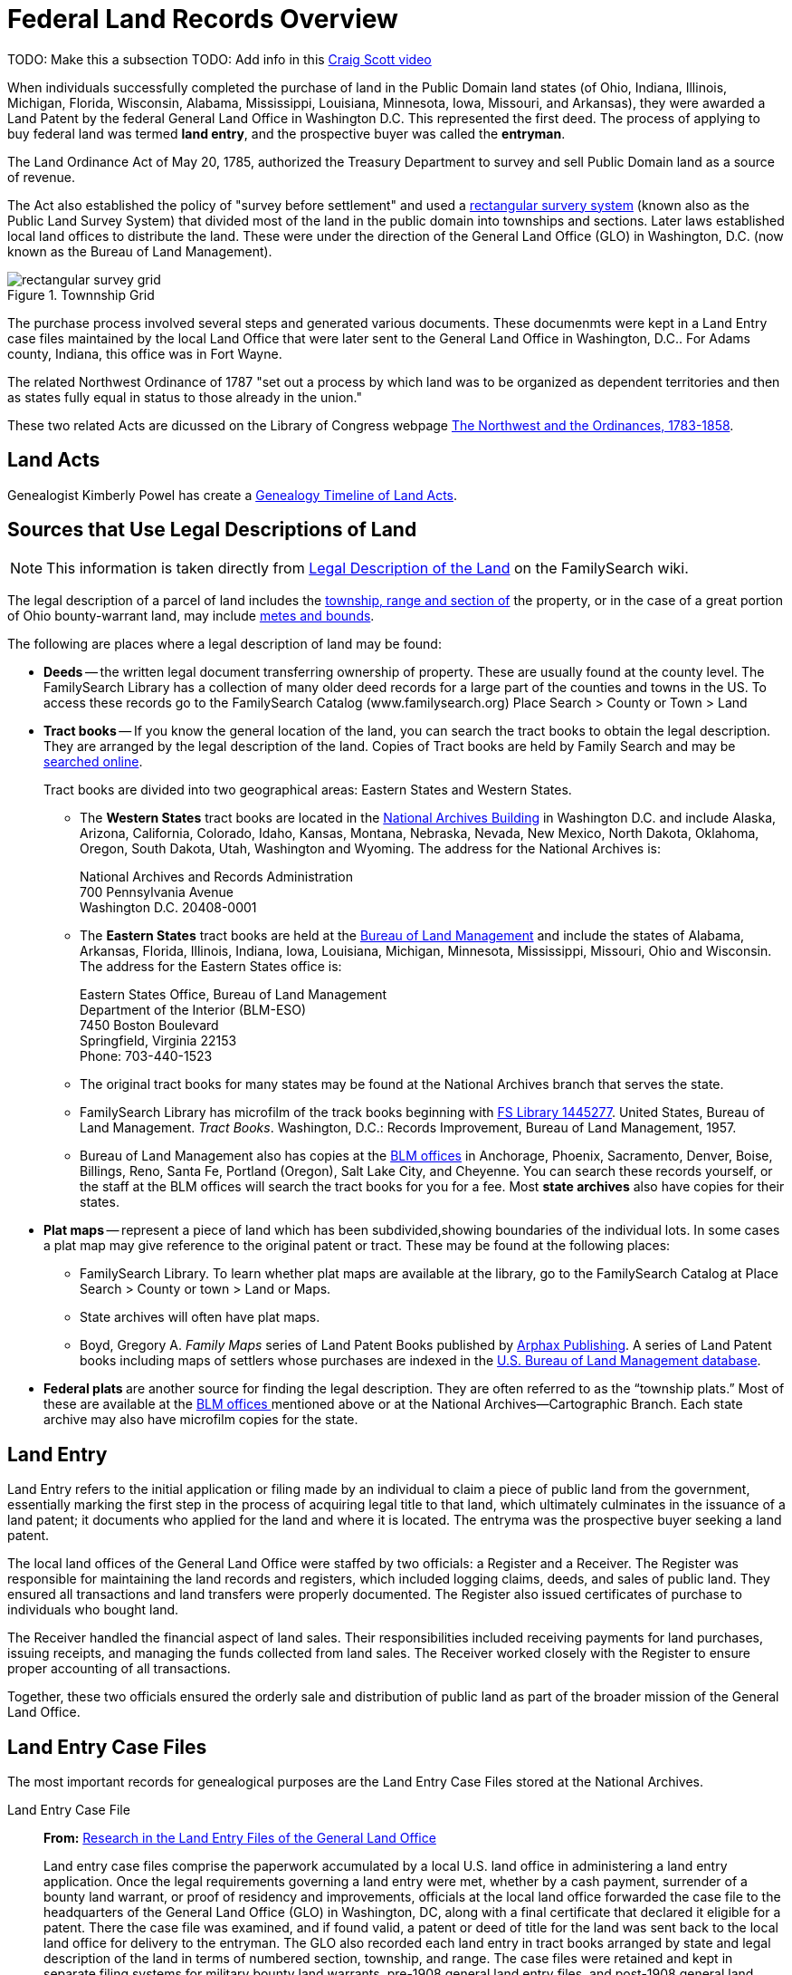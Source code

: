 = Federal Land Records Overview

TODO: Make this a  subsection
TODO: Add info in this link:https://youtu.be/jF0YlWkNcok?si=MLiYXf10Tx4TXwqp[Craig Scott video]

When individuals successfully completed the purchase of land in the Public Domain land states (of Ohio, Indiana, Illinois, Michigan,
Florida, Wisconsin, Alabama, Mississippi, Louisiana, Minnesota, Iowa, Missouri, and Arkansas), they were awarded a Land Patent by
the federal General Land Office in Washington D.C. This represented the first deed. The process of applying to buy federal land
was termed **land entry**, and the prospective buyer was called the **entryman**.

The Land Ordinance Act of May 20, 1785, authorized the Treasury Department to survey and sell Public Domain land as a source of revenue. 

The Act also established the policy of "survey before settlement" and used a link:https://www.familysearch.org/en/wiki/Rectangular_Surveys[
rectangular survery system] (known also as the Public Land Survey System) that divided most of the land in the public domain into townships
and sections. Later laws established local land offices to distribute the land. These were under the direction of the General Land Office
(GLO) in Washington, D.C. (now known as the Bureau of Land Management).

image::rectangular_survey_grid.jpg[title="Townnship Grid", xref=image$rectangular_survey_grid.jpg]

The purchase process involved several steps and generated various documents. These documenmts were kept in a Land Entry case files
maintained by the local Land Office that were later sent to the General Land Office in Washington, D.C.. For Adams county, Indiana,
this office was in Fort Wayne.

The related Northwest Ordinance of 1787 "set out a process by which land was to be organized as dependent territories and then as
states fully equal in status to those already in the union."

These two related Acts are dicussed on the Library of Congress webpage link:https://www.loc.gov/collections/pioneering-the-upper-midwest/articles-and-essays/history-of-the-upper-midwest-overview/northwest-and-ordinances/[The Northwest
and the Ordinances, 1783-1858].

== Land Acts

Genealogist Kimberly Powel has create a link:https://learngenealogy.com/timeline-of-us-public-land-laws/[Genealogy Timeline of Land Acts].

== Sources that Use Legal Descriptions of Land

NOTE: This information is taken directly from link:https://www.familysearch.org/en/wiki/Grants_from_the_Federal_Government_(Public_Domain)#Obtaining_a_Legal_Description_of_the_Land[Legal Description of the Land] 
on the FamilySearch wiki.

The legal description of a parcel of land includes the
https://www.familysearch.org/en/wiki/United_States_Land_Terms_and_Definitions[township&#44;
range and section of] the property, or in the case of a great portion of Ohio bounty-warrant land, may include
https://www.familysearch.org/en/wiki/United_States_Land_Terms_and_Definitions[metes and bounds].

The following are places where a legal description of land may be found:

* **Deeds** -- the written legal document transferring ownership of property.
These are usually found at the county level. The FamilySearch Library has a
collection of many older deed records for a large part of the counties and
towns in the US. To access these records go to the FamilySearch Catalog 
(www.familysearch.org) Place Search > County or Town > Land

* **Tract books** -- If you know the general location of the land, you can
search the tract books to obtain the legal description. They are arranged
by the legal description of the land. Copies of Tract books are held by
Family Search and may be 
https://familysearch.org/search/image/index#uri=https://familysearch.org/recapi/sord/collection/2074276/waypoints[searched
online].
+
Tract books are divided into two geographical areas: Eastern States and
Western States.
+
** The **Western States** tract books are located in the
http://www.archives.gov/dc-metro/washington/index.html[National Archives
Building] in Washington D.C. and include Alaska, Arizona, California,
Colorado, Idaho, Kansas, Montana, Nebraska, Nevada, New Mexico, North
Dakota, Oklahoma, Oregon, South Dakota, Utah, Washington and Wyoming.
The address for the National Archives is: +
+
National Archives and Records Administration +
700 Pennsylvania Avenue +
Washington D.C. 20408-0001 +
+
** The **Eastern States** tract books are held at the
http://www.blm.gov/es/st/en/prog/lands.html[Bureau of Land Management]
and include the states of Alabama, Arkansas, Florida, Illinois, Indiana,
Iowa, Louisiana, Michigan, Minnesota, Mississippi, Missouri, Ohio and
Wisconsin. The address for the Eastern States office is: 
+
Eastern States Office, Bureau of Land Management +
Department of the Interior (BLM-ESO) +
7450 Boston Boulevard +
Springfield, Virginia 22153 +
Phone: 703-440-1523 +
+
** The original tract books for many states may be found at the National
Archives branch that serves the state. 
+
** FamilySearch Library has microfilm of the track books beginning with
https://www.familysearch.org/search/catalog/results#count=20&query=%2Bfilm_number%3A1445277[FS
Library 1445277]. United States, Bureau of Land Management. _Tract
Books_. Washington, D.C.: Records Improvement, Bureau of Land
Management, 1957.
+
** Bureau of Land Management also has copies at the
http://www.cadastral.com/cad-off.htm[BLM offices] in Anchorage, Phoenix,
Sacramento, Denver, Boise, Billings, Reno, Santa Fe, Portland (Oregon),
Salt Lake City, and Cheyenne. You can search these records yourself, or
the staff at the BLM offices will search the tract books for you for a
fee. Most **state archives** also have copies for their states.

* **Plat maps** -- represent a piece of land which has been subdivided,showing
boundaries of the individual lots. In some cases a plat map may give
reference to the original patent or tract. These may be found at the
following places:
+
** FamilySearch Library. To learn whether plat maps are available at the
library, go to the FamilySearch Catalog at Place Search > County or town
> Land or Maps.
+
** State archives will often have plat maps.
+
** Boyd, Gregory A. _Family Maps_ series of Land Patent Books published by
http://www.arphax.com/[Arphax Publishing]. A series of Land Patent books
including maps of settlers whose purchases are indexed in the
http://www.glorecords.blm.gov/[U.S. Bureau of Land Management database].

* **Federal plats **are another source for finding the legal description.
They are often referred to as the “township plats.” Most of these are
available at the http://www.cadastral.com/cad-off.htm[BLM offices
]mentioned above or at the National Archives—Cartographic Branch. Each
state archive may also have microfilm copies for the state.

== Land Entry

Land Entry refers to the initial application or filing made by an individual to claim a piece of public land from the
government, essentially marking the first step in the process of acquiring legal title to that land, which ultimately
culminates in the issuance of a land patent; it documents who applied for the land and where it is located. The entryma
was the prospective buyer seeking a land patent.

The local land offices of the General Land Office were staffed by two officials: a Register and a Receiver. The Register was
responsible for maintaining the land records and registers, which included logging claims, deeds, and sales of public land. They
ensured all transactions and land transfers were properly documented. The Register also issued certificates of purchase to
individuals who bought land.

The Receiver handled the financial aspect of land sales. Their responsibilities included receiving payments for land
purchases, issuing receipts, and managing the funds collected from land sales. The Receiver worked closely with the Register
to ensure proper accounting of all transactions.

Together, these two officials ensured the orderly sale and distribution of public land as part of the broader mission of the
General Land Office.

== Land Entry Case Files

The most important records for genealogical purposes are the Land Entry Case Files stored at the National Archives.

Land Entry Case File::

**From:** link:https://www.archives.gov/files/publications/ref-info-papers/rip114.pdf[Research in the Land Entry Files of the General Land Office] +
+
Land entry case files comprise the paperwork accumulated by a local U.S.  land office in administering a land entry
application. Once the legal requirements governing a land entry were met, whether by a cash payment, surrender of a
bounty land warrant, or proof of residency and improvements, officials at the local land office forwarded the case file
to the headquarters of the General Land Office (GLO) in Washington, DC, along with a final certificate that declared it
eligible for a patent. There the case file was examined, and if found valid, a patent or deed of title for the land was
sent back to the local land office for delivery to the entryman. The GLO also recorded each land entry in tract books
arranged by state and legal description of the land in terms of numbered section, township, and range. The case files
were retained and kept in separate filing systems for military bounty land warrants, pre-1908 general land entry files,
and post-1908 general land entry files.

The information needed to order a Land Entry Case Files can be seen on the link:https://www.archives.gov/forms/pdf/natf-84.pdf[National
Archives Order for Copies of Land Entry Files].

== Sources of Information:

* FamilySearch wiki articles:
** link:https://www.familysearch.org/en/wiki/Grants_from_the_Federal_Government_(Public_Domain)[Grants from the Federal Government (Public Domain)]
** link:https://www.familysearch.org/en/wiki/Rectangular_Surveys[Rectangular Surveys]
** link:https://www.familysearch.org/en/wiki/Land_Entry_Case_Files[Land Entry Case Files]
* Other
** This professional genealogist's detailed guide with explanations is excellent: +
link:https://acrobat.adobe.com/id/urn:aaid:sc:US:1a0b8119-d763-421a-983d-aff8dd98f663[Land Entry Papers: Federal Land Records at the National Archives]
* NARA information on: +
** link:https://www.archives.gov/research/land/accessing-land-entry-files[Accessing Land Entry Records]
